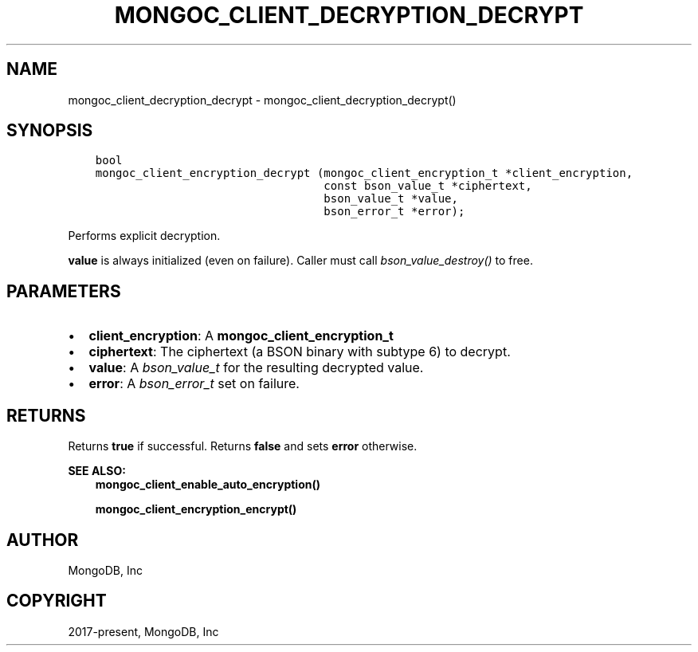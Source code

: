 .\" Man page generated from reStructuredText.
.
.TH "MONGOC_CLIENT_DECRYPTION_DECRYPT" "3" "Apr 08, 2021" "1.18.0-alpha" "libmongoc"
.SH NAME
mongoc_client_decryption_decrypt \- mongoc_client_decryption_decrypt()
.
.nr rst2man-indent-level 0
.
.de1 rstReportMargin
\\$1 \\n[an-margin]
level \\n[rst2man-indent-level]
level margin: \\n[rst2man-indent\\n[rst2man-indent-level]]
-
\\n[rst2man-indent0]
\\n[rst2man-indent1]
\\n[rst2man-indent2]
..
.de1 INDENT
.\" .rstReportMargin pre:
. RS \\$1
. nr rst2man-indent\\n[rst2man-indent-level] \\n[an-margin]
. nr rst2man-indent-level +1
.\" .rstReportMargin post:
..
.de UNINDENT
. RE
.\" indent \\n[an-margin]
.\" old: \\n[rst2man-indent\\n[rst2man-indent-level]]
.nr rst2man-indent-level -1
.\" new: \\n[rst2man-indent\\n[rst2man-indent-level]]
.in \\n[rst2man-indent\\n[rst2man-indent-level]]u
..
.SH SYNOPSIS
.INDENT 0.0
.INDENT 3.5
.sp
.nf
.ft C
bool
mongoc_client_encryption_decrypt (mongoc_client_encryption_t *client_encryption,
                                  const bson_value_t *ciphertext,
                                  bson_value_t *value,
                                  bson_error_t *error);
.ft P
.fi
.UNINDENT
.UNINDENT
.sp
Performs explicit decryption.
.sp
\fBvalue\fP is always initialized (even on failure). Caller must call \fI\%bson_value_destroy()\fP to free.
.SH PARAMETERS
.INDENT 0.0
.IP \(bu 2
\fBclient_encryption\fP: A \fBmongoc_client_encryption_t\fP
.IP \(bu 2
\fBciphertext\fP: The ciphertext (a BSON binary with subtype 6) to decrypt.
.IP \(bu 2
\fBvalue\fP: A \fI\%bson_value_t\fP for the resulting decrypted value.
.IP \(bu 2
\fBerror\fP: A \fI\%bson_error_t\fP set on failure.
.UNINDENT
.SH RETURNS
.sp
Returns \fBtrue\fP if successful. Returns \fBfalse\fP and sets \fBerror\fP otherwise.
.sp
\fBSEE ALSO:\fP
.INDENT 0.0
.INDENT 3.5
.nf
\fBmongoc_client_enable_auto_encryption()\fP
.fi
.sp
.nf
\fBmongoc_client_encryption_encrypt()\fP
.fi
.sp
.UNINDENT
.UNINDENT
.SH AUTHOR
MongoDB, Inc
.SH COPYRIGHT
2017-present, MongoDB, Inc
.\" Generated by docutils manpage writer.
.
